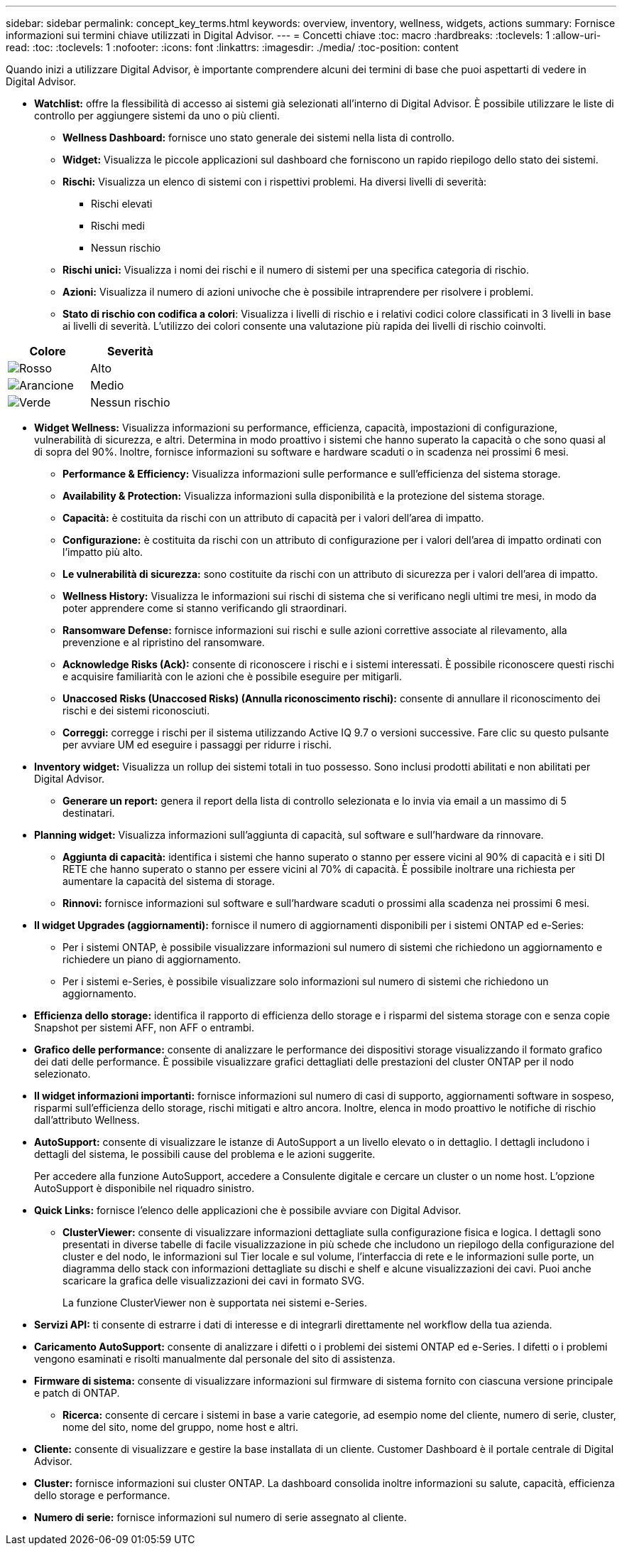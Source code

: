---
sidebar: sidebar 
permalink: concept_key_terms.html 
keywords: overview, inventory, wellness, widgets, actions 
summary: Fornisce informazioni sui termini chiave utilizzati in Digital Advisor. 
---
= Concetti chiave
:toc: macro
:hardbreaks:
:toclevels: 1
:allow-uri-read: 
:toc: 
:toclevels: 1
:nofooter: 
:icons: font
:linkattrs: 
:imagesdir: ./media/
:toc-position: content


[role="lead"]
Quando inizi a utilizzare Digital Advisor, è importante comprendere alcuni dei termini di base che puoi aspettarti di vedere in Digital Advisor.

* *Watchlist:* offre la flessibilità di accesso ai sistemi già selezionati all'interno di Digital Advisor. È possibile utilizzare le liste di controllo per aggiungere sistemi da uno o più clienti.
+
** *Wellness Dashboard:* fornisce uno stato generale dei sistemi nella lista di controllo.
** *Widget:* Visualizza le piccole applicazioni sul dashboard che forniscono un rapido riepilogo dello stato dei sistemi.
** *Rischi:* Visualizza un elenco di sistemi con i rispettivi problemi. Ha diversi livelli di severità:
+
*** Rischi elevati
*** Rischi medi
*** Nessun rischio


** *Rischi unici:* Visualizza i nomi dei rischi e il numero di sistemi per una specifica categoria di rischio.
** *Azioni:* Visualizza il numero di azioni univoche che è possibile intraprendere per risolvere i problemi.
** *Stato di rischio con codifica a colori*: Visualizza i livelli di rischio e i relativi codici colore classificati in 3 livelli in base ai livelli di severità. L'utilizzo dei colori consente una valutazione più rapida dei livelli di rischio coinvolti.




|===
| *Colore* | *Severità* 


| image:red_color.png["Rosso"] | Alto 


| image:orange_color.png["Arancione"] | Medio 


| image:green_color.png["Verde"] | Nessun rischio 
|===
* *Widget Wellness:* Visualizza informazioni su performance, efficienza, capacità, impostazioni di configurazione, vulnerabilità di sicurezza, e altri. Determina in modo proattivo i sistemi che hanno superato la capacità o che sono quasi al di sopra del 90%. Inoltre, fornisce informazioni su software e hardware scaduti o in scadenza nei prossimi 6 mesi.
+
** *Performance & Efficiency:* Visualizza informazioni sulle performance e sull'efficienza del sistema storage.
** *Availability & Protection:* Visualizza informazioni sulla disponibilità e la protezione del sistema storage.
** *Capacità:* è costituita da rischi con un attributo di capacità per i valori dell'area di impatto.
** *Configurazione:* è costituita da rischi con un attributo di configurazione per i valori dell'area di impatto ordinati con l'impatto più alto.
** *Le vulnerabilità di sicurezza:* sono costituite da rischi con un attributo di sicurezza per i valori dell'area di impatto.
** *Wellness History:* Visualizza le informazioni sui rischi di sistema che si verificano negli ultimi tre mesi, in modo da poter apprendere come si stanno verificando gli straordinari.
** *Ransomware Defense:* fornisce informazioni sui rischi e sulle azioni correttive associate al rilevamento, alla prevenzione e al ripristino del ransomware.
** *Acknowledge Risks (Ack):* consente di riconoscere i rischi e i sistemi interessati. È possibile riconoscere questi rischi e acquisire familiarità con le azioni che è possibile eseguire per mitigarli.
** *Unaccosed Risks (Unaccosed Risks) (Annulla riconoscimento rischi):* consente di annullare il riconoscimento dei rischi e dei sistemi riconosciuti.
** *Correggi:* corregge i rischi per il sistema utilizzando Active IQ 9.7 o versioni successive. Fare clic su questo pulsante per avviare UM ed eseguire i passaggi per ridurre i rischi.


* *Inventory widget:* Visualizza un rollup dei sistemi totali in tuo possesso. Sono inclusi prodotti abilitati e non abilitati per Digital Advisor.
+
** *Generare un report:* genera il report della lista di controllo selezionata e lo invia via email a un massimo di 5 destinatari.


* *Planning widget:* Visualizza informazioni sull'aggiunta di capacità, sul software e sull'hardware da rinnovare.
+
** *Aggiunta di capacità:* identifica i sistemi che hanno superato o stanno per essere vicini al 90% di capacità e i siti DI RETE che hanno superato o stanno per essere vicini al 70% di capacità. È possibile inoltrare una richiesta per aumentare la capacità del sistema di storage.
** *Rinnovi:* fornisce informazioni sul software e sull'hardware scaduti o prossimi alla scadenza nei prossimi 6 mesi.


* *Il widget Upgrades (aggiornamenti):* fornisce il numero di aggiornamenti disponibili per i sistemi ONTAP ed e-Series:
+
** Per i sistemi ONTAP, è possibile visualizzare informazioni sul numero di sistemi che richiedono un aggiornamento e richiedere un piano di aggiornamento.
** Per i sistemi e-Series, è possibile visualizzare solo informazioni sul numero di sistemi che richiedono un aggiornamento.




* *Efficienza dello storage:* identifica il rapporto di efficienza dello storage e i risparmi del sistema storage con e senza copie Snapshot per sistemi AFF, non AFF o entrambi.
* *Grafico delle performance:* consente di analizzare le performance dei dispositivi storage visualizzando il formato grafico dei dati delle performance. È possibile visualizzare grafici dettagliati delle prestazioni del cluster ONTAP per il nodo selezionato.
* *Il widget informazioni importanti:* fornisce informazioni sul numero di casi di supporto, aggiornamenti software in sospeso, risparmi sull'efficienza dello storage, rischi mitigati e altro ancora. Inoltre, elenca in modo proattivo le notifiche di rischio dall'attributo Wellness.
* *AutoSupport:* consente di visualizzare le istanze di AutoSupport a un livello elevato o in dettaglio. I dettagli includono i dettagli del sistema, le possibili cause del problema e le azioni suggerite.
+
Per accedere alla funzione AutoSupport, accedere a Consulente digitale e cercare un cluster o un nome host. L'opzione AutoSupport è disponibile nel riquadro sinistro.

* *Quick Links:* fornisce l'elenco delle applicazioni che è possibile avviare con Digital Advisor.
+
** *ClusterViewer:* consente di visualizzare informazioni dettagliate sulla configurazione fisica e logica. I dettagli sono presentati in diverse tabelle di facile visualizzazione in più schede che includono un riepilogo della configurazione del cluster e del nodo, le informazioni sul Tier locale e sul volume, l'interfaccia di rete e le informazioni sulle porte, un diagramma dello stack con informazioni dettagliate su dischi e shelf e alcune visualizzazioni dei cavi. Puoi anche scaricare la grafica delle visualizzazioni dei cavi in formato SVG.
+
La funzione ClusterViewer non è supportata nei sistemi e-Series.





* *Servizi API:* ti consente di estrarre i dati di interesse e di integrarli direttamente nel workflow della tua azienda.
* *Caricamento AutoSupport:* consente di analizzare i difetti o i problemi dei sistemi ONTAP ed e-Series. I difetti o i problemi vengono esaminati e risolti manualmente dal personale del sito di assistenza.
* *Firmware di sistema:* consente di visualizzare informazioni sul firmware di sistema fornito con ciascuna versione principale e patch di ONTAP.
+
** *Ricerca:* consente di cercare i sistemi in base a varie categorie, ad esempio nome del cliente, numero di serie, cluster, nome del sito, nome del gruppo, nome host e altri.


* *Cliente:* consente di visualizzare e gestire la base installata di un cliente. Customer Dashboard è il portale centrale di Digital Advisor.
* *Cluster:* fornisce informazioni sui cluster ONTAP. La dashboard consolida inoltre informazioni su salute, capacità, efficienza dello storage e performance.
* *Numero di serie:* fornisce informazioni sul numero di serie assegnato al cliente.

